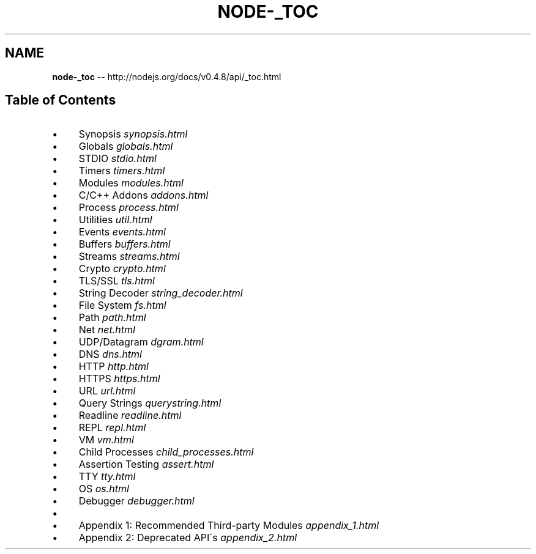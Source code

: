 .\" Generated with Ronnjs/v0.1
.\" http://github.com/kapouer/ronnjs/
.
.TH "NODE\-_TOC" "3" "October 2011" "" ""
.
.SH "NAME"
\fBnode-_toc\fR \-\- http://nodejs\.org/docs/v0\.4\.8/api/_toc\.html
.
.SH "Table of Contents"
.
.IP "\(bu" 4
Synopsis \fIsynopsis\.html\fR
.
.IP "\(bu" 4
Globals \fIglobals\.html\fR
.
.IP "\(bu" 4
STDIO \fIstdio\.html\fR
.
.IP "\(bu" 4
Timers \fItimers\.html\fR
.
.IP "\(bu" 4
Modules \fImodules\.html\fR
.
.IP "\(bu" 4
C/C++ Addons \fIaddons\.html\fR
.
.IP "\(bu" 4
Process \fIprocess\.html\fR
.
.IP "\(bu" 4
Utilities \fIutil\.html\fR
.
.IP "\(bu" 4
Events \fIevents\.html\fR
.
.IP "\(bu" 4
Buffers \fIbuffers\.html\fR
.
.IP "\(bu" 4
Streams \fIstreams\.html\fR
.
.IP "\(bu" 4
Crypto \fIcrypto\.html\fR
.
.IP "\(bu" 4
TLS/SSL \fItls\.html\fR
.
.IP "\(bu" 4
String Decoder \fIstring_decoder\.html\fR
.
.IP "\(bu" 4
File System \fIfs\.html\fR
.
.IP "\(bu" 4
Path \fIpath\.html\fR
.
.IP "\(bu" 4
Net \fInet\.html\fR
.
.IP "\(bu" 4
UDP/Datagram \fIdgram\.html\fR
.
.IP "\(bu" 4
DNS \fIdns\.html\fR
.
.IP "\(bu" 4
HTTP \fIhttp\.html\fR
.
.IP "\(bu" 4
HTTPS \fIhttps\.html\fR
.
.IP "\(bu" 4
URL \fIurl\.html\fR
.
.IP "\(bu" 4
Query Strings \fIquerystring\.html\fR
.
.IP "\(bu" 4
Readline \fIreadline\.html\fR
.
.IP "\(bu" 4
REPL \fIrepl\.html\fR
.
.IP "\(bu" 4
VM \fIvm\.html\fR
.
.IP "\(bu" 4
Child Processes \fIchild_processes\.html\fR
.
.IP "\(bu" 4
Assertion Testing \fIassert\.html\fR
.
.IP "\(bu" 4
TTY \fItty\.html\fR
.
.IP "\(bu" 4
OS \fIos\.html\fR
.
.IP "\(bu" 4
Debugger \fIdebugger\.html\fR
.
.IP "\(bu" 4
.
.IP "\(bu" 4
Appendix 1: Recommended Third\-party Modules \fIappendix_1\.html\fR
.
.IP "\(bu" 4
Appendix 2: Deprecated API\'s \fIappendix_2\.html\fR
.
.IP "" 0

.
.IP "" 0

